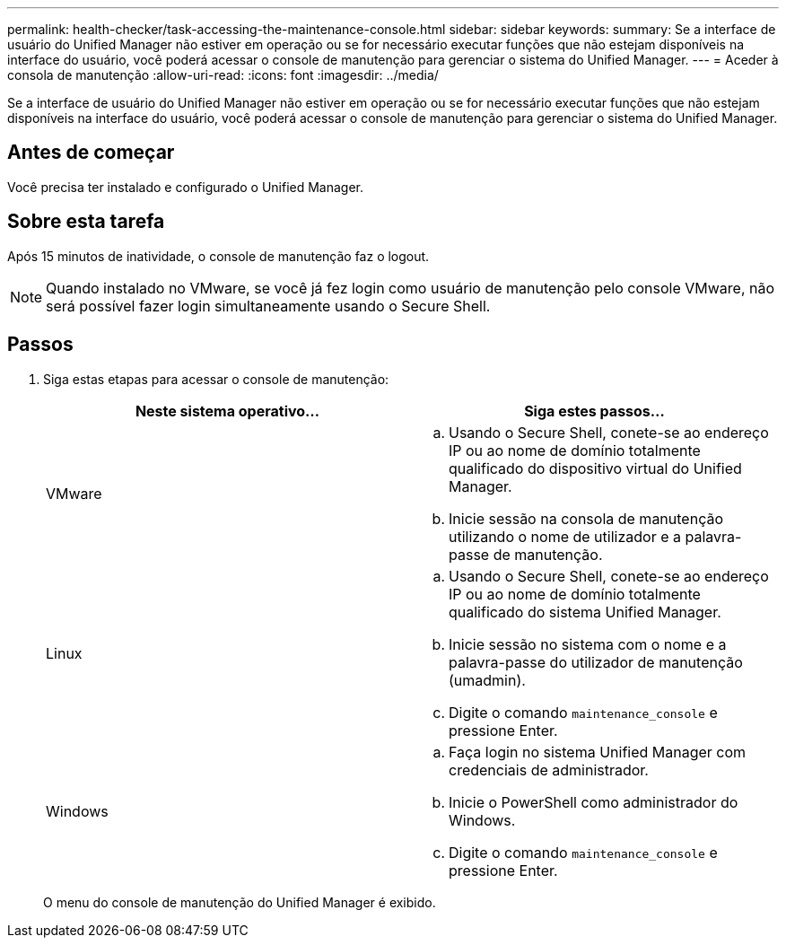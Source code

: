 ---
permalink: health-checker/task-accessing-the-maintenance-console.html 
sidebar: sidebar 
keywords:  
summary: Se a interface de usuário do Unified Manager não estiver em operação ou se for necessário executar funções que não estejam disponíveis na interface do usuário, você poderá acessar o console de manutenção para gerenciar o sistema do Unified Manager. 
---
= Aceder à consola de manutenção
:allow-uri-read: 
:icons: font
:imagesdir: ../media/


[role="lead"]
Se a interface de usuário do Unified Manager não estiver em operação ou se for necessário executar funções que não estejam disponíveis na interface do usuário, você poderá acessar o console de manutenção para gerenciar o sistema do Unified Manager.



== Antes de começar

Você precisa ter instalado e configurado o Unified Manager.



== Sobre esta tarefa

Após 15 minutos de inatividade, o console de manutenção faz o logout.

[NOTE]
====
Quando instalado no VMware, se você já fez login como usuário de manutenção pelo console VMware, não será possível fazer login simultaneamente usando o Secure Shell.

====


== Passos

. Siga estas etapas para acessar o console de manutenção:
+
[cols="1a,1a"]
|===
| Neste sistema operativo... | Siga estes passos... 


 a| 
VMware
 a| 
.. Usando o Secure Shell, conete-se ao endereço IP ou ao nome de domínio totalmente qualificado do dispositivo virtual do Unified Manager.
.. Inicie sessão na consola de manutenção utilizando o nome de utilizador e a palavra-passe de manutenção.




 a| 
Linux
 a| 
.. Usando o Secure Shell, conete-se ao endereço IP ou ao nome de domínio totalmente qualificado do sistema Unified Manager.
.. Inicie sessão no sistema com o nome e a palavra-passe do utilizador de manutenção (umadmin).
.. Digite o comando `maintenance_console` e pressione Enter.




 a| 
Windows
 a| 
.. Faça login no sistema Unified Manager com credenciais de administrador.
.. Inicie o PowerShell como administrador do Windows.
.. Digite o comando `maintenance_console` e pressione Enter.


|===
+
O menu do console de manutenção do Unified Manager é exibido.


